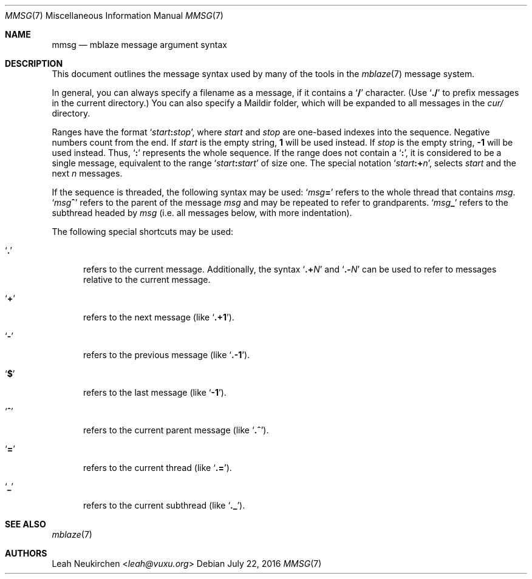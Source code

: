 .Dd July 22, 2016
.Dt MMSG 7
.Os
.Sh NAME
.Nm mmsg
.Nd mblaze message argument syntax
.Sh DESCRIPTION
This document outlines the message syntax used by many
of the tools in the
.Xr mblaze 7
message system.
.Pp
In general, you can always specify a filename as a message,
if it contains a
.Sq Li \&/
character.
(Use
.Sq Li \&./
to prefix messages in the current directory.)
You can also specify a Maildir folder, which will be expanded
to all messages in the
.Pa cur/
directory.
.Pp
Ranges have the format
.Sq Ar start Ns Cm \&: Ns Ar stop ,
where
.Ar start
and
.Ar stop
are one-based indexes into the sequence.
Negative numbers count from the end.
If
.Ar start
is the empty string,
.Li 1
will be used instead.
If
.Ar stop
is the empty string,
.Li \&-1
will be used instead.
Thus,
.Sq Cm \&:
represents the whole sequence.
If the range does not contain a
.Sq Cm \&: ,
it is considered to be a single message, equivalent to the range
.Sq Ar start Ns Cm \&: Ns Ar start
of size one.
The special notation
.Sq Ar start Ns Cm \&:+ Ns Ar n ,
selects
.Ar start
and the next
.Ar n
messages.
.Pp
If the sequence is threaded, the following
syntax may be used:
.Sq Ar msg Ns Cm \&=
refers to the whole thread that contains
.Ar msg .
.Sq Ar msg Ns Cm \&^
refers to the parent of the message
.Ar msg
and may be repeated to refer to grandparents.
.Sq Ar msg Ns Cm \&_
refers to the subthread headed by
.Ar msg
(i.e. all messages below, with more indentation).
.Pp
The following special shortcuts may be used:
.Bl -tag -width 3n
.It Sq Li \&.
refers to the current message.
Additionally, the syntax
.Sq Li \&.+ Ns Ar N
and
.Sq Li \&.- Ns Ar N
can be used to refer to messages relative to the current message.
.It Sq Li \&+
refers to the next message (like
.Sq Li \&.+1 ) .
.It Sq Li \&-
refers to the previous message (like
.Sq Li \&.-1 ) .
.It Sq Li \&$
refers to the last message (like
.Sq Li -1 ) .
.It Sq Li \&^
refers to the current parent message (like
.Sq Li \&.^ ) .
.It Sq Li \&=
refers to the current thread (like
.Sq Li \&.= ) .
.It Sq Li \&_
refers to the current subthread (like
.Sq Li \&._ ) .
.El
.Sh SEE ALSO
.Xr mblaze 7
.Sh AUTHORS
.An Leah Neukirchen Aq Mt leah@vuxu.org
